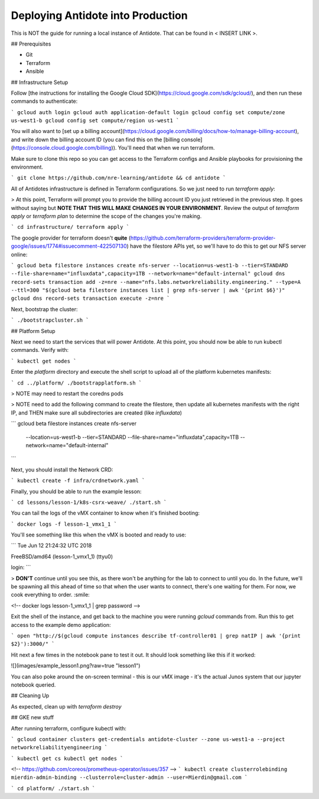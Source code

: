 Deploying Antidote into Production
================================

This is NOT the guide for running a local instance of Antidote. That can be found in < INSERT LINK >.

## Prerequisites

- Git
- Terraform
- Ansible

## Infrastructure Setup

Follow [the instructions for installing the Google Cloud SDK](https://cloud.google.com/sdk/gcloud/), and then run these commands to authenticate:

```
gcloud auth login
gcloud auth application-default login
gcloud config set compute/zone us-west1-b
gcloud config set compute/region us-west1
```

You will also want to [set up a billing account](https://cloud.google.com/billing/docs/how-to/manage-billing-account), and write down the billing account ID (you can find this on the [billing console](https://console.cloud.google.com/billing)). You'll need that when we run terraform.

Make sure to clone this repo so you can get access to the Terraform configs and Ansible playbooks for provisioning the environment.

```
git clone https://github.com/nre-learning/antidote && cd antidote
```

All of Antidotes infrastructure is defined in Terraform configurations. So we just need to run `terraform apply`:

> At this point, Terraform will prompt you to provide the billing account ID you just retrieved in the previous step. It goes without saying but **NOTE THAT THIS WILL MAKE CHANGES IN YOUR ENVIRONMENT**. Review the output of `terraform apply` or `terraform plan` to determine the scope of the changes you're making. 

```
cd infrastructure/
terraform apply
```

The google provider for terraform doesn't **quite** (https://github.com/terraform-providers/terraform-provider-google/issues/1774#issuecomment-422507130) have the filestore APIs yet, so we'll have to do this to get our NFS server online:

```
gcloud beta filestore instances create nfs-server --location=us-west1-b --tier=STANDARD --file-share=name="influxdata",capacity=1TB --network=name="default-internal"
gcloud dns record-sets transaction add -z=nre --name="nfs.labs.networkreliability.engineering." --type=A --ttl=300 "$(gcloud beta filestore instances list | grep nfs-server | awk '{print $6}')"
gcloud dns record-sets transaction execute -z=nre
```

Next, bootstrap the cluster:

```
./bootstrapcluster.sh
```

## Platform Setup

Next we need to start the services that will power Antidote. At this point, you should now be able to run kubectl commands. Verify with:

```
kubectl get nodes
```

Enter the `platform` directory and execute the shell script to upload all of the platform kubernetes manifests:

```
cd ../platform/
./bootstrapplatform.sh
```

> NOTE may need to restart the coredns pods

> NOTE need to add the following command to create the filestore, then update all kubernetes manifests with the right IP, and THEN make sure all subdirectories are created (like `influxdata`)

```
gcloud beta filestore instances create nfs-server \
    --location=us-west1-b \
    --tier=STANDARD \
    --file-share=name="influxdata",capacity=1TB \
    --network=name="default-internal"
```












Next, you should install the Network CRD:

```
kubectl create -f infra/crdnetwork.yaml
```

Finally, you should be able to run the example lesson:

```
cd lessons/lesson-1/k8s-csrx-weave/
./start.sh
```

You can tail the logs of the vMX container to know when it's finished booting:

```
docker logs -f lesson-1_vmx1_1
```

You'll see something like this when the vMX is booted and ready to use:

```
Tue Jun 12 21:24:32 UTC 2018

FreeBSD/amd64 (lesson-1_vmx1_1) (ttyu0)

login:
```

> **DON'T** continue until you see this, as there won't be anything for the lab to connect to until you do. In the future, we'll be spawning all this ahead of time so that when the user wants to connect, there's one waiting for them. For now, we cook everything to order. :smile:

<!-- docker logs lesson-1_vmx1_1 | grep password -->

Exit the shell of the instance, and get back to the machine you were running `gcloud` commands from. Run this to get access to the example demo application:

```
open "http://$(gcloud compute instances describe tf-controller01 | grep natIP | awk '{print $2}'):3000/"
```

Hit next a few times in the notebook pane to test it out. It should look something like this if it worked:

![](images/example_lesson1.png?raw=true "lesson1")

You can also poke around the on-screen terminal - this is our vMX image - it's the actual Junos system that our jupyter notebook queried.

## Cleaning Up

As expected, clean up with `terraform destroy`







## GKE new stuff

After running terraform, configure kubectl with:

```
gcloud container clusters get-credentials antidote-cluster --zone us-west1-a --project networkreliabilityengineering
```

```
kubectl get cs
kubectl get nodes
```


<!-- https://github.com/coreos/prometheus-operator/issues/357 -->
```
kubectl create clusterrolebinding mierdin-admin-binding --clusterrole=cluster-admin --user=Mierdin@gmail.com
```

```
cd platform/
./start.sh
```


